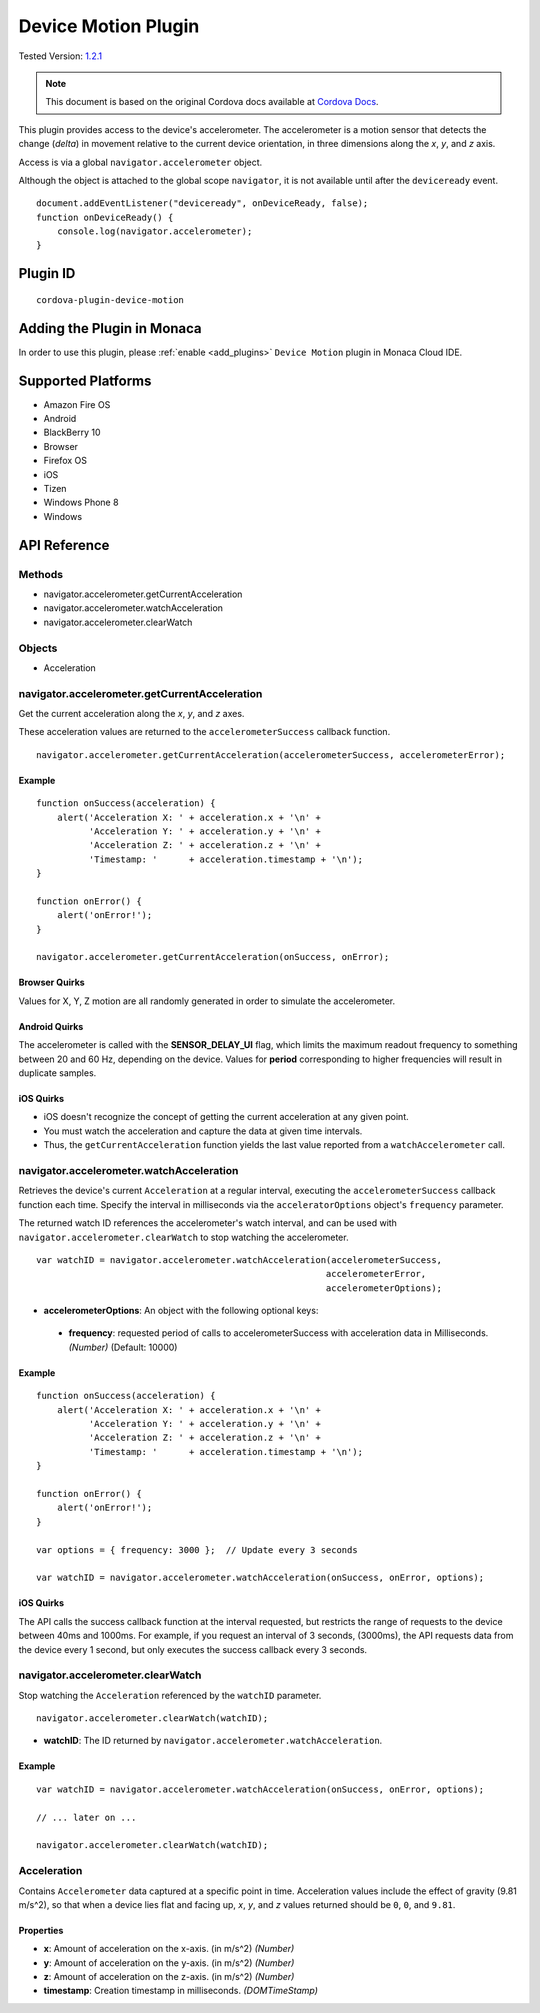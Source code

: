 .. raw:: html

   <!---
       Licensed to the Apache Software Foundation (ASF) under one
       or more contributor license agreements.  See the NOTICE file
       distributed with this work for additional information
       regarding copyright ownership.  The ASF licenses this file
       to you under the Apache License, Version 2.0 (the
       "License"); you may not use this file except in compliance
       with the License.  You may obtain a copy of the License at

         http://www.apache.org/licenses/LICENSE-2.0

       Unless required by applicable law or agreed to in writing,
       software distributed under the License is distributed on an
       "AS IS" BASIS, WITHOUT WARRANTIES OR CONDITIONS OF ANY
       KIND, either express or implied.  See the License for the
       specific language governing permissions and limitations
       under the License.
   -->

================================
Device Motion Plugin
================================

.. rst-class:: right-menu

Tested Version: `1.2.1 <https://github.com/apache/cordova-plugin-device-motion/releases/tag/1.2.1>`_

.. note:: 
    
    This document is based on the original Cordova docs available at `Cordova Docs <https://github.com/apache/cordova-plugin-device-motion>`_.

This plugin provides access to the device's accelerometer. The accelerometer is a motion sensor that detects the change (*delta*) in movement relative to the current device orientation, in three dimensions along the *x*, *y*, and *z* axis.

Access is via a global ``navigator.accelerometer`` object.

Although the object is attached to the global scope ``navigator``, it is not available until after the ``deviceready`` event.

::

    document.addEventListener("deviceready", onDeviceReady, false);
    function onDeviceReady() {
        console.log(navigator.accelerometer);
    }


Plugin ID
================================

::
  
  cordova-plugin-device-motion


Adding the Plugin in Monaca
=========================================

In order to use this plugin, please :ref:`enable <add_plugins>` ``Device Motion`` plugin in Monaca Cloud IDE.


Supported Platforms
=========================================

-  Amazon Fire OS
-  Android
-  BlackBerry 10
-  Browser
-  Firefox OS
-  iOS
-  Tizen
-  Windows Phone 8
-  Windows

API Reference
=========================================

Methods
-------

-  navigator.accelerometer.getCurrentAcceleration
-  navigator.accelerometer.watchAcceleration
-  navigator.accelerometer.clearWatch

Objects
-------

-  Acceleration

navigator.accelerometer.getCurrentAcceleration
----------------------------------------------

Get the current acceleration along the *x*, *y*, and *z* axes.

These acceleration values are returned to the ``accelerometerSuccess`` callback function.

::

    navigator.accelerometer.getCurrentAcceleration(accelerometerSuccess, accelerometerError);

Example
~~~~~~~

::

    function onSuccess(acceleration) {
        alert('Acceleration X: ' + acceleration.x + '\n' +
              'Acceleration Y: ' + acceleration.y + '\n' +
              'Acceleration Z: ' + acceleration.z + '\n' +
              'Timestamp: '      + acceleration.timestamp + '\n');
    }

    function onError() {
        alert('onError!');
    }

    navigator.accelerometer.getCurrentAcceleration(onSuccess, onError);

Browser Quirks
~~~~~~~~~~~~~~

Values for X, Y, Z motion are all randomly generated in order to simulate the accelerometer.

Android Quirks
~~~~~~~~~~~~~~

The accelerometer is called with the **SENSOR\_DELAY\_UI** flag, which limits the maximum readout frequency to something between 20 and 60 Hz, depending on the device. Values for **period** corresponding to higher frequencies will result in duplicate samples.

iOS Quirks
~~~~~~~~~~

-  iOS doesn't recognize the concept of getting the current acceleration at any given point.

-  You must watch the acceleration and capture the data at given time intervals.

-  Thus, the ``getCurrentAcceleration`` function yields the last value reported from a ``watchAccelerometer`` call.

navigator.accelerometer.watchAcceleration
-----------------------------------------

Retrieves the device's current ``Acceleration`` at a regular interval, executing the ``accelerometerSuccess`` callback function each time. Specify the interval in milliseconds via the ``acceleratorOptions`` object's ``frequency`` parameter.

The returned watch ID references the accelerometer's watch interval, and can be used with ``navigator.accelerometer.clearWatch`` to stop watching the accelerometer.

::

    var watchID = navigator.accelerometer.watchAcceleration(accelerometerSuccess,
                                                           accelerometerError,
                                                           accelerometerOptions);

-  **accelerometerOptions**: An object with the following optional keys:
  -  **frequency**: requested period of calls to accelerometerSuccess with acceleration data in Milliseconds. *(Number)* (Default: 10000)

Example
~~~~~~~

::

    function onSuccess(acceleration) {
        alert('Acceleration X: ' + acceleration.x + '\n' +
              'Acceleration Y: ' + acceleration.y + '\n' +
              'Acceleration Z: ' + acceleration.z + '\n' +
              'Timestamp: '      + acceleration.timestamp + '\n');
    }

    function onError() {
        alert('onError!');
    }

    var options = { frequency: 3000 };  // Update every 3 seconds

    var watchID = navigator.accelerometer.watchAcceleration(onSuccess, onError, options);

iOS Quirks
~~~~~~~~~~

The API calls the success callback function at the interval requested, but restricts the range of requests to the device between 40ms and 1000ms. For example, if you request an interval of 3 seconds, (3000ms), the API requests data from the device every 1 second, but only executes the success callback every 3 seconds.

navigator.accelerometer.clearWatch
----------------------------------

Stop watching the ``Acceleration`` referenced by the ``watchID`` parameter.

::

    navigator.accelerometer.clearWatch(watchID);

-  **watchID**: The ID returned by ``navigator.accelerometer.watchAcceleration``.

Example
~~~~~~~

::

    var watchID = navigator.accelerometer.watchAcceleration(onSuccess, onError, options);

    // ... later on ...

    navigator.accelerometer.clearWatch(watchID);

Acceleration
------------

Contains ``Accelerometer`` data captured at a specific point in time. Acceleration values include the effect of gravity (9.81 m/s^2), so that when a device lies flat and facing up, *x*, *y*, and *z* values returned should be ``0``, ``0``, and ``9.81``.

Properties
~~~~~~~~~~

-  **x**: Amount of acceleration on the x-axis. (in m/s^2) *(Number)*
-  **y**: Amount of acceleration on the y-axis. (in m/s^2) *(Number)*
-  **z**: Amount of acceleration on the z-axis. (in m/s^2) *(Number)*
-  **timestamp**: Creation timestamp in milliseconds. *(DOMTimeStamp)*



.. seealso::

  *See Also*

  - :ref:`third_party_cordova_index`
  - :ref:`cordova_core_plugins`